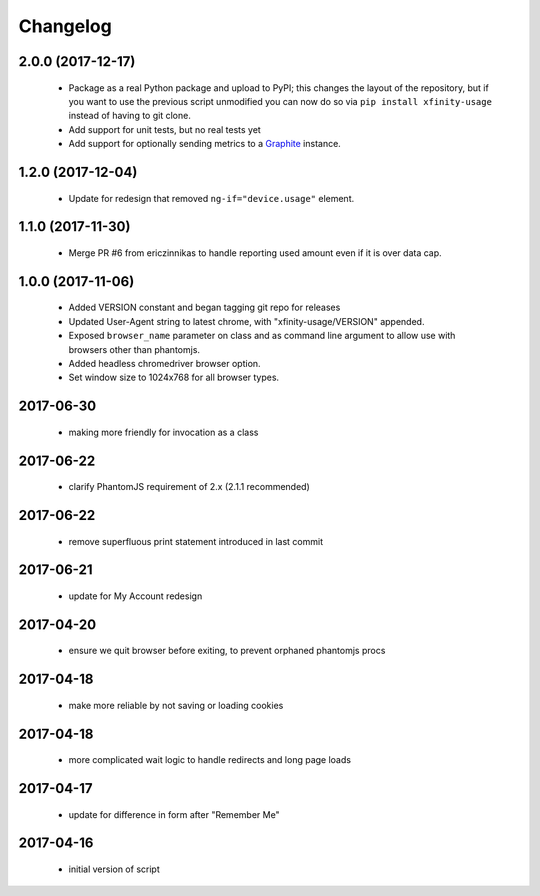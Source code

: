 Changelog
=========

2.0.0 (2017-12-17)
------------------

  - Package as a real Python package and upload to PyPI; this changes the layout
    of the repository, but if you want to use the previous script unmodified you
    can now do so via ``pip install xfinity-usage`` instead of having to git clone.
  - Add support for unit tests, but no real tests yet
  - Add support for optionally sending metrics to a `Graphite <https://graphiteapp.org/>`_ instance.

1.2.0 (2017-12-04)
------------------

  - Update for redesign that removed ``ng-if="device.usage"`` element.

1.1.0 (2017-11-30)
------------------

  - Merge PR #6 from ericzinnikas to handle reporting used amount even if it is over data cap.

1.0.0 (2017-11-06)
------------------

  - Added VERSION constant and began tagging git repo for releases
  - Updated User-Agent string to latest chrome, with "xfinity-usage/VERSION"
    appended.
  - Exposed ``browser_name`` parameter on class and as command line argument to
    allow use with browsers other than phantomjs.
  - Added headless chromedriver browser option.
  - Set window size to 1024x768 for all browser types.


2017-06-30
----------

  - making more friendly for invocation as a class

2017-06-22
----------

  - clarify PhantomJS requirement of 2.x (2.1.1 recommended)

2017-06-22
----------

  - remove superfluous print statement introduced in last commit

2017-06-21
----------

  - update for My Account redesign

2017-04-20
----------

  - ensure we quit browser before exiting, to prevent orphaned phantomjs procs

2017-04-18
----------

  - make more reliable by not saving or loading cookies

2017-04-18
----------

  - more complicated wait logic to handle redirects and long page loads

2017-04-17
----------

  - update for difference in form after "Remember Me"

2017-04-16
----------
  - initial version of script
